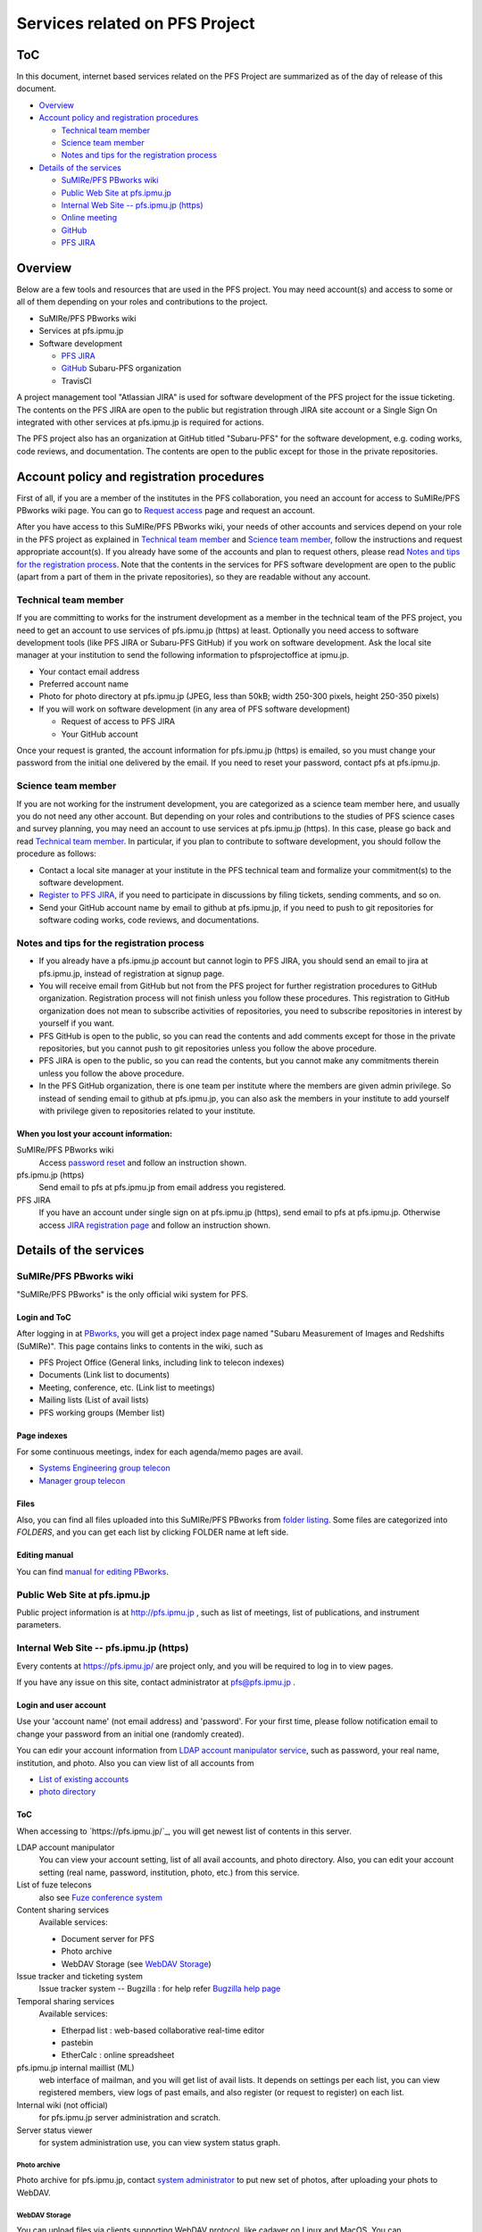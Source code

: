 ******
Services related on PFS Project
******

ToC
******

In this document, internet based services related on the PFS Project are summarized 
as of the day of release of this document. 

* `Overview`_
* `Account policy and registration procedures`_

  * `Technical team member`_
  * `Science team member`_
  * `Notes and tips for the registration process`_

* `Details of the services`_

  * `SuMIRe/PFS PBworks wiki`_
  * `Public Web Site at pfs.ipmu.jp`_
  * `Internal Web Site -- pfs.ipmu.jp (https)`_
  * `Online meeting`_
  * `GitHub`_
  * `PFS JIRA`_

Overview
******

Below are a few tools and resources that are used in the PFS project. 
You may need account(s) and access to some or all of them depending on your 
roles and contributions to the project. 

* SuMIRe/PFS PBworks wiki
* Services at pfs.ipmu.jp
* Software development

  * `PFS JIRA`_
  * `GitHub`_ Subaru-PFS organization
  * TravisCI

A project management tool "Atlassian JIRA" is used for software development 
of the PFS project for the issue ticketing. The contents on the PFS JIRA 
are open to the public but registration through JIRA site account or a Single 
Sign On integrated with other services at pfs.ipmu.jp is required for actions. 

The PFS project also has an organization at GitHub titled "Subaru-PFS" for 
the software development, e.g. coding works, code reviews, and documentation. 
The contents are open to the public except for those in the private 
repositories. 

Account policy and registration procedures
******

First of all, if you are a member of the institutes in the PFS collaboration, 
you need an account for access to SuMIRe/PFS PBworks wiki page. 
You can go to `Request access <http://sumire.pbworks.com/w/request-access>`_
page and request an account. 

After you have access to this SuMIRe/PFS PBworks wiki, your needs of other 
accounts and services depend on your role in the PFS project as explained 
in `Technical team member`_ and `Science team member`_, 
follow the instructions and request appropriate account(s). 
If you already have some of the accounts and plan to request others, 
please read `Notes and tips for the registration process`_.
Note that the contents in the services for PFS software development are 
open to the public (apart from a part of them in the private repositories), 
so they are readable without any account. 

Technical team member
------

If you are committing to works for the instrument development as a member 
in the technical team of the PFS project, you need to get an account to use 
services of pfs.ipmu.jp (https) at least. Optionally you need access to 
software development tools (like PFS JIRA or Subaru-PFS GitHub) if you work 
on software development. Ask the local site manager at your institution 
to send the following information to pfsprojectoffice at ipmu.jp.

* Your contact email address
* Preferred account name
* Photo for photo directory at pfs.ipmu.jp (JPEG, less than 50kB; width 250-300 pixels, height 250-350 pixels)
* If you will work on software development (in any area of PFS software development) 

  * Request of access to PFS JIRA
  * Your GitHub account

Once your request is granted, the account information for pfs.ipmu.jp (https) 
is emailed, so you must change your password from the initial one delivered 
by the email. If you need to reset your password, contact pfs at pfs.ipmu.jp.

Science team member
------

If you are not working for the instrument development, you are categorized as 
a science team member here, and usually you do not need any other account. 
But depending on your roles and contributions to the studies of PFS science 
cases and survey planning, you may need an account to use services at 
pfs.ipmu.jp (https). 
In this case, please go back and read `Technical team member`_. 
In particular, if you plan to contribute to software development, 
you should follow the procedure as follows:

* Contact a local site manager at your institute in the PFS technical team and formalize your commitment(s) to the software development.
* `Register to PFS JIRA <https://pfspipe.ipmu.jp/jira/secure/Signup!default.jspa>`_, if you need to participate in discussions by filing tickets, sending comments, and so on.
* Send your GitHub account name by email to github at pfs.ipmu.jp, if you need to push to git repositories for software coding works, code reviews, and documentations. 

Notes and tips for the registration process
------

* If you already have a pfs.ipmu.jp account but cannot login to PFS JIRA, you should send an email to jira at pfs.ipmu.jp, instead of registration at signup page. 
* You will receive email from GitHub but not from the PFS project for further registration procedures to GitHub organization. Registration process will not finish unless you follow these procedures. This registration to GitHub organization does not mean to subscribe activities of repositories, you need to subscribe repositories in interest by yourself if you want. 
* PFS GitHub is open to the public, so you can read the contents and add comments except for those in the private repositories, but you cannot push to git repositories unless you follow the above procedure.
* PFS JIRA is open to the public, so you can read the contents, but you cannot make any commitments therein unless you follow the above procedure.
* In the PFS GitHub organization, there is one team per institute where the members are given admin privilege. So instead of sending email to github at pfs.ipmu.jp, you can also ask the members in your institute to add yourself with privilege given to repositories related to your institute. 

======
When you lost your account information: 
======

SuMIRe/PFS PBworks wiki
  Access `password reset <https://my.pbworks.com/?p=forgot>`_ and follow an instruction shown.
pfs.ipmu.jp (https)
  Send email to pfs at pfs.ipmu.jp from email address you registered.
PFS JIRA
  If you have an account under single sign on at pfs.ipmu.jp (https), 
  send email to pfs at pfs.ipmu.jp. Otherwise access 
  `JIRA registration page <https://pfspipe.ipmu.jp/jira/secure/ForgotLoginDetails.jspa>`_
  and follow an instruction shown. 


Details of the services
******

SuMIRe/PFS PBworks wiki
------

"SuMIRe/PFS PBworks" is the only official wiki system for PFS. 

======
Login and ToC
======

After logging in at `PBworks <http://sumire.pbworks.com/>`_, 
you will get a project index page named 
"Subaru Measurement of Images and Redshifts (SuMIRe)". 
This page contains links to contents in the wiki, such as 

* PFS Project Office (General links, including link to telecon indexes)
* Documents (Link list to documents)
* Meeting, conference, etc.  (Link list to meetings)
* Mailing lists (List of avail lists)
* PFS working groups (Member list)

======
Page indexes
======

For some continuous meetings, index for each agenda/memo pages are avail.

* `Systems Engineering group telecon <http://sumire.pbworks.com/System-engineer-group-telecon>`_
* `Manager group telecon <http://sumire.pbworks.com/Manager-group-telecon>`_


======
Files
======

Also, you can find all files uploaded into this SuMIRe/PFS PBworks from 
`folder listing <http://sumire.pbworks.com/w/browse/#view=ViewAllFiles>`_.
Some files are categorized into *FOLDERS*, and you can get each list by 
clicking FOLDER name at left side. 

======
Editing manual
======

You can find `manual for editing PBworks <http://usermanual.pbworks.com/>`_. 


Public Web Site at pfs.ipmu.jp
------

Public project information is at http://pfs.ipmu.jp , 
such as list of meetings, list of publications, and instrument parameters. 

Internal Web Site -- pfs.ipmu.jp (https)
------

Every contents at https://pfs.ipmu.jp/ are project only, and you will 
be required to log in to view pages. 

If you have any issue on this site, contact administrator 
at pfs@pfs.ipmu.jp . 

======
Login and user account
======

Use your 'account name' (not email address) and 'password'.
For your first time, please follow notification email to change your password 
from an initial one (randomly created). 

You can edir your account information from `LDAP account manipulator service <https://pfs.ipmu.jp/ldap-manip/>`_, 
such as password, your real name, institution, and photo. 
Also you can view list of all accounts from 

* `List of existing accounts <https://pfs.ipmu.jp/ldap-manip/view_all.cgi>`_
* `photo directory <https://pfs.ipmu.jp/ldap-manip/view_allphoto.cgi>`_

======
ToC
======

When accessing to `https://pfs.ipmu.jp/`_, you will get newest list of 
contents in this server. 

LDAP account manipulator
  You can view your account setting, list of all avail accounts, and photo 
  directory. 
  Also, you can edit your account setting (real name, password, institution, 
  photo, etc.) from this service.
List of fuze telecons
  also see `Fuze conference system`_
Content sharing services
  Available services:

  * Document server for PFS
  * Photo archive
  * WebDAV Storage (see `WebDAV Storage`_)

Issue tracker and ticketing system
  Issue tracker system -- Bugzilla : 
  for help refer `Bugzilla help page <http://www.bugzilla.org/docs/tip/en/html/>`_
Temporal sharing services
  Available services:

  * Etherpad list : web-based collaborative real-time editor
  * pastebin
  * EtherCalc : online spreadsheet

pfs.ipmu.jp internal maillist (ML)
  web interface of mailman, and you will get list of avail lists. 
  It depends on settings per each list, you can view registered members, 
  view logs of past emails, and also register (or request to register) on 
  each list. 
Internal wiki (not official)
  for pfs.ipmu.jp server administration and scratch. 
Server status viewer
  for system administration use, you can view system status graph.

------
Photo archive
------

Photo archive for pfs.ipmu.jp, 
contact `system administrator <pfs@pfs.ipmu.jp>`_ to put new 
set of photos, after uploading your phots to WebDAV. 


------
WebDAV Storage
------

You can upload files via clients supporting WebDAV protocol, like cadaver on 
Linux and MacOS. 
You can upload/store/publish any project related files to this space, 
including temporal file exchange. 

Please refer `a page in the internal wiki <https://pfs.ipmu.jp/wiki/System/webdav>`_
for how to connect to WebDAV storage.

======
Landfill services
======

Some landfill instances would avail. 
(Note: landfill will be used for some testing purpose, but not a real 
operated service.) 


Online meeting
------

======
Zoom system
======

PFS project uses Zoom system for teleconference. 
For accessing on-line, you will need to `install clients <https://zoom.us/download>`_.

You can check `list of planned teleconferences <https://calendar.google.com/calendar/embed?src=su0pbsaull17etlj62tet5anm0%40group.calendar.google.com&ctz=Asia/Tokyo>`_.


======
Fuze conference system
======

PFS project used Fuze service for teleconference. 
You will get invitation for meetings by email, which has on-line (VoIP) 
access URL and phone numbers with introductions to join. 
For accessing on-line, you will need to `install clients <https://www.fuze.com/download>`_.

You can check `list of planned teleconferences <https://pfs.ipmu.jp/fuzelist/>`_.


GitHub
------

PFS project uses `Subaru-PFS organization at GitHub <https://github.com/Subaru-PFS>`_. 
In 'Subaru-PFS' organization at GitHub, 
there is one (mostly private) `team per institute <https://github.com/orgs/Subaru-PFS/teams>`_
where the members have the admin privilege.
You will need to be in one team of this organization 
for push access to repositories. 


PFS JIRA
------

`PFS JIRA site <https://pfspipe.ipmu.jp/jira/>`_ is open to the public, 
so you can register by yourself. 
If you have an account at pfs.ipmu.jp and have not logged in to PFS JIRA 
before, contact jira@pfs.ipmu.jp to activate your account and use 
the same user name and password as pfs.ipmu.jp. 

